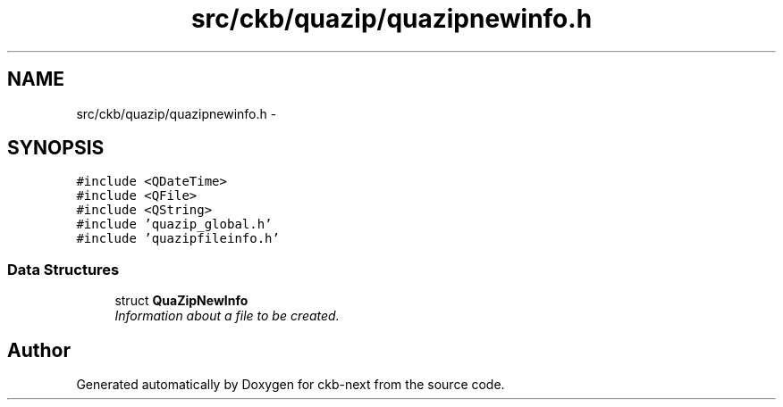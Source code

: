 .TH "src/ckb/quazip/quazipnewinfo.h" 3 "Mon Jun 5 2017" "Version beta-v0.2.8+testing at branch macrotime.0.2.thread" "ckb-next" \" -*- nroff -*-
.ad l
.nh
.SH NAME
src/ckb/quazip/quazipnewinfo.h \- 
.SH SYNOPSIS
.br
.PP
\fC#include <QDateTime>\fP
.br
\fC#include <QFile>\fP
.br
\fC#include <QString>\fP
.br
\fC#include 'quazip_global\&.h'\fP
.br
\fC#include 'quazipfileinfo\&.h'\fP
.br

.SS "Data Structures"

.in +1c
.ti -1c
.RI "struct \fBQuaZipNewInfo\fP"
.br
.RI "\fIInformation about a file to be created\&. \fP"
.in -1c
.SH "Author"
.PP 
Generated automatically by Doxygen for ckb-next from the source code\&.
